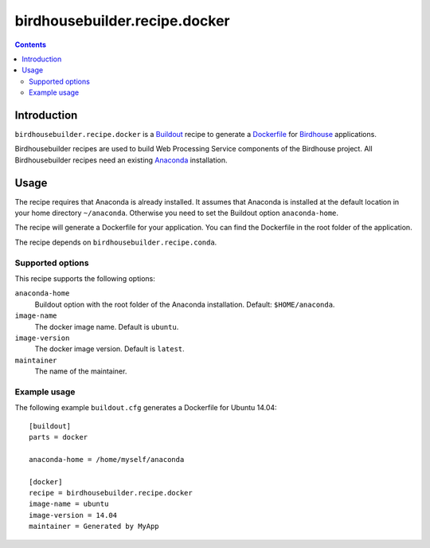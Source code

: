 ******************************
birdhousebuilder.recipe.docker
******************************

.. contents::

Introduction
************

``birdhousebuilder.recipe.docker`` is a `Buildout`_ recipe to generate a `Dockerfile`_ for `Birdhouse`_ applications.

Birdhousebuilder recipes are used to build Web Processing Service components of the Birdhouse project. All Birdhousebuilder recipes need an existing `Anaconda`_ installation.  

.. _`Buildout`: http://buildout.org/
.. _`Anaconda`: http://continuum.io/
.. _`Dockerfile`: https://www.docker.com/
.. _`Birdhouse`: http://bird-house.github.io/

Usage
*****

The recipe requires that Anaconda is already installed. It assumes that Anaconda is installed at the default location in your home directory ``~/anaconda``. Otherwise you need to set the Buildout option ``anaconda-home``.

The recipe will generate a Dockerfile for your application. You can find the Dockerfile in the root folder of the application. 

The recipe depends on ``birdhousebuilder.recipe.conda``.

Supported options
=================

This recipe supports the following options:

``anaconda-home``
   Buildout option with the root folder of the Anaconda installation. Default: ``$HOME/anaconda``.

``image-name``
   The docker image name. Default is ``ubuntu``.

``image-version``
   The docker image version. Default is ``latest``.

``maintainer``
   The name of the maintainer.

Example usage
=============

The following example ``buildout.cfg`` generates a Dockerfile for Ubuntu 14.04::

  [buildout]
  parts = docker

  anaconda-home = /home/myself/anaconda

  [docker]
  recipe = birdhousebuilder.recipe.docker
  image-name = ubuntu
  image-version = 14.04
  maintainer = Generated by MyApp




